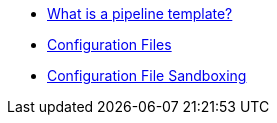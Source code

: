 * xref:what_is_a_pipeline_template.adoc[What is a pipeline template?]
* xref:configuration_files.adoc[Configuration Files]
* xref:configuration_file_sandboxing.adoc[Configuration File Sandboxing]
